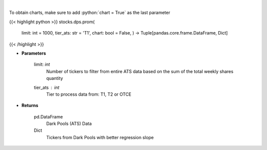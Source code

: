 .. role:: python(code)
    :language: python
    :class: highlight

|

.. raw:: html

    <h3>
    > Get all FINRA ATS data, and parse most promising tickers based on linear regression
    </h3>

To obtain charts, make sure to add :python:`chart = True` as the last parameter

{{< highlight python >}}
stocks.dps.prom(
    limit: int = 1000,
    tier\_ats: str = 'T1',
    chart: bool = False,
    ) -> Tuple[pandas.core.frame.DataFrame, Dict]
{{< /highlight >}}

* **Parameters**

    limit: *int*
        Number of tickers to filter from entire ATS data based on the sum of the total weekly shares quantity
    tier_ats : *int*
        Tier to process data from: T1, T2 or OTCE

    
* **Returns**

    pd.DataFrame
        Dark Pools (ATS) Data
    Dict
        Tickers from Dark Pools with better regression slope
    
